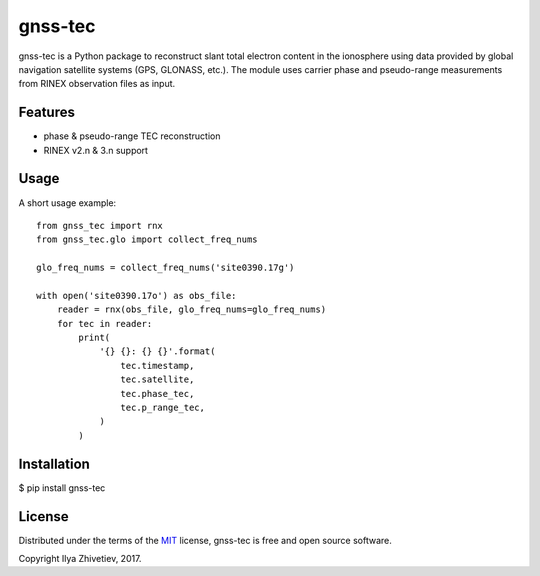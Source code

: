========
gnss-tec
========

gnss-tec is a Python package to reconstruct slant total electron content in the
ionosphere using data provided by global navigation satellite systems (GPS,
GLONASS, etc.). The module uses carrier phase and pseudo-range measurements
from RINEX observation files as input.

********
Features
********

* phase & pseudo-range TEC reconstruction
* RINEX v2.n & 3.n support

*****
Usage
*****

A short usage example::

    from gnss_tec import rnx
    from gnss_tec.glo import collect_freq_nums

    glo_freq_nums = collect_freq_nums('site0390.17g')

    with open('site0390.17o') as obs_file:
        reader = rnx(obs_file, glo_freq_nums=glo_freq_nums)
        for tec in reader:
            print(
                '{} {}: {} {}'.format(
                    tec.timestamp,
                    tec.satellite,
                    tec.phase_tec,
                    tec.p_range_tec,
                )
            )

************
Installation
************

$ pip install gnss-tec

*******
License
*******

Distributed under the terms of the
`MIT <https://github.com/gnss-lab/gnss-tec/blob/master/LICENSE.txt>`_
license, gnss-tec is free and open source software.

Copyright Ilya Zhivetiev, 2017.

